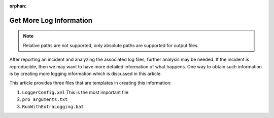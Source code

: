 :orphan:

Get More Log Information
=========================

.. meta::
   :description: This article explains how to increase the amount of log information.
   :keywords: log, troubleshoot

.. note:: Relative paths are not supported, only absolute paths are supported for output files.

After reporting an incident and analyzing the associated log files, further analysis may be needed. If the incident is reproducible, then we may want to have more detailed information of what happens. One way to obtain such information is by creating more logging information which is discussed in this article.

This article provides three files that are templates in creating this information:

#. ``LoggerConfig.xml`` This is the most important file

#. ``pro_arguments.txt``

#. ``RunWithExtraLogging.bat``
